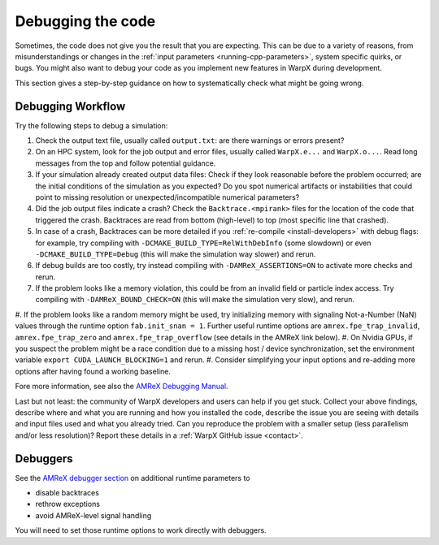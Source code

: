 .. _debugging_warpx:

Debugging the code
==================

Sometimes, the code does not give you the result that you are expecting.
This can be due to a variety of reasons, from misunderstandings or changes in the :ref:`input parameters <running-cpp-parameters>`, system specific quirks, or bugs.
You might also want to debug your code as you implement new features in WarpX during development.

This section gives a step-by-step guidance on how to systematically check what might be going wrong.

Debugging Workflow
------------------

Try the following steps to debug a simulation:

#. Check the output text file, usually called ``output.txt``: are there warnings or errors present?
#. On an HPC system, look for the job output and error files, usually called ``WarpX.e...`` and ``WarpX.o...``.
   Read long messages from the top and follow potential guidance.
#. If your simulation already created output data files:
   Check if they look reasonable before the problem occurred; are the initial conditions of the simulation as you expected?
   Do you spot numerical artifacts or instabilities that could point to missing resolution or unexpected/incompatible numerical parameters?
#. Did the job output files indicate a crash? Check the ``Backtrace.<mpirank>`` files for the location of the code that triggered the crash.
   Backtraces are read from bottom (high-level) to top (most specific line that crashed).
#. In case of a crash, Backtraces can be more detailed if you :ref:`re-compile <install-developers>` with debug flags: for example, try compiling with ``-DCMAKE_BUILD_TYPE=RelWithDebInfo`` (some slowdown) or even ``-DCMAKE_BUILD_TYPE=Debug`` (this will make the simulation way slower) and rerun.
#. If debug builds are too costly, try instead compiling with ``-DAMReX_ASSERTIONS=ON`` to activate more checks and rerun.
#. If the problem looks like a memory violation, this could be from an invalid field or particle index access.
   Try compiling with ``-DAMReX_BOUND_CHECK=ON`` (this will make the simulation very slow), and rerun.
#. If the problem looks like a random memory might be used, try initializing memory with signaling Not-a-Number (NaN) values through the runtime option ``fab.init_snan = 1``.
Further useful runtime options are ``amrex.fpe_trap_invalid``, ``amrex.fpe_trap_zero`` and ``amrex.fpe_trap_overflow`` (see details in the AMReX link below).
#. On Nvidia GPUs, if you suspect the problem might be a race condition due to a missing host / device synchronization, set the environment variable ``export CUDA_LAUNCH_BLOCKING=1`` and rerun.
#. Consider simplifying your input options and re-adding more options after having found a working baseline.

Fore more information, see also the `AMReX Debugging Manual <https://amrex-codes.github.io/amrex/docs_html/Basics.html#debugging>`__.

Last but not least: the community of WarpX developers and users can help if you get stuck.
Collect your above findings, describe where and what you are running and how you installed the code, describe the issue you are seeing with details and input files used and what you already tried.
Can you reproduce the problem with a smaller setup (less parallelism and/or less resolution)?
Report these details in a :ref:`WarpX GitHub issue <contact>`.

Debuggers
---------

See the `AMReX debugger section <https://amrex-codes.github.io/amrex/docs_html/Basics.html#breaking-into-debuggers>`__ on additional runtime parameters to

* disable backtraces
* rethrow exceptions
* avoid AMReX-level signal handling

You will need to set those runtime options to work directly with debuggers.
